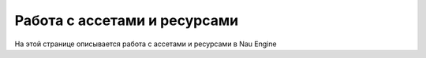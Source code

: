 ==================================
Работа с ассетами и ресурсами
==================================

На этой странице описывается работа с ассетами и ресурсами в Nau Engine

